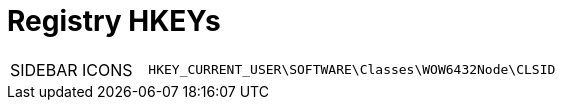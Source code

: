 = Registry HKEYs

[cols="1,3"]
|===
| SIDEBAR ICONS | `HKEY_CURRENT_USER\SOFTWARE\Classes\WOW6432Node\CLSID`
|===
